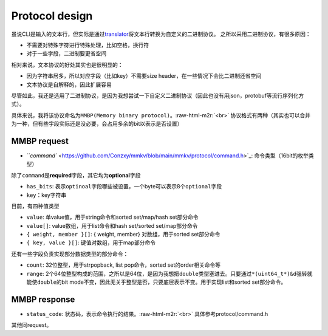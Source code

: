 .. role:: raw-html-m2r(raw)
   :format: html


Protocol design
===============

虽说CLI是输入的文本行，但实际是通过\ `translator <https://github.com/Conzxy/mmkv/blob/main/mmkv/client/translator.h>`_\ 将文本行转换为自定义的二进制协议。
之所以采用二进制协议，有很多原因：


* 不需要对特殊字符进行特殊处理，比如空格，换行符
* 对于一些字段，二进制要更省空间

相对来说，文本协议的好处其实也是很明显的：


* 因为字符串居多，所以对应字段（比如key）不需要size header，在一些情况下会比二进制还省空间
* 文本协议是自解释的，因此扩展容易

尽管如此，我还是选用了二进制协议，是因为我想尝试一下自定义二进制协议（因此也没有用json，protobuf等流行序列化方式）。

具体来说，我将该协议命名为\ ``MMBP(Memory binary protocol)``\ 。\ :raw-html-m2r:`<br>`
协议格式有两种（其实也可以合并为一种，但有些字段实际还是没必要，会占用多余的bit以表示是否设置）

MMBP request
------------


.. image:: https://s2.loli.net/2022/07/07/eAowDHXYmOf4tuB.png
   :target: https://s2.loli.net/2022/07/07/eAowDHXYmOf4tuB.png
   :alt: mmbp1.png



* `\ ``command`` <https://github.com/Conzxy/mmkv/blob/main/mmkv/protocol/command.h>`_\ : 命令类型（16bit的枚举类型）

除了\ ``command``\ 是\ **required**\ 字段，其它均为\ **optional**\ 字段


* ``has_bits``\ : 表示\ ``optinoal``\ 字段哪些被设置，一个byte可以表示8个\ ``optional``\ 字段
* ``key``\ ：key字符串

目前，有四种值类型


* ``value``\ : 单value值，用于string命令和sorted set/map/hash set部分命令
* ``value[]``\ : value数组，用于list命令和hash set/sorted set/map部分命令
* ``{ weight, member }[]``\ : { weight, member} 对数组，用于sorted set部分命令
* ``{ key, value }[]``\ : 键值对数组，用于map部分命令

还有一些字段负责实现部分数据类型的部分命令：


* ``count``\ : 32位整型，用于strpopback, list pop命令，sorted set的order相关命令等
* ``range``\ : 2个64位整型构成的范围，之所以是64位，是因为我想把\ ``double``\ 类型塞进去。只要通过\ ``*(uint64_t*)&d``\ 强转就能使\ ``double``\ 的bit mode不变，因此无关乎整型是否，只要底层表示不变。用于实现list和sorted set部分命令。

MMBP response
-------------


.. image:: https://s2.loli.net/2022/07/07/Kg9cIR3xJ2sm4Xz.png
   :target: https://s2.loli.net/2022/07/07/Kg9cIR3xJ2sm4Xz.png
   :alt: mmbp2.png



* ``status_code``\ : 状态码，表示命令执行的结果。\ :raw-html-m2r:`<br>`
  具体参考protocol/command.h

其他同request。
